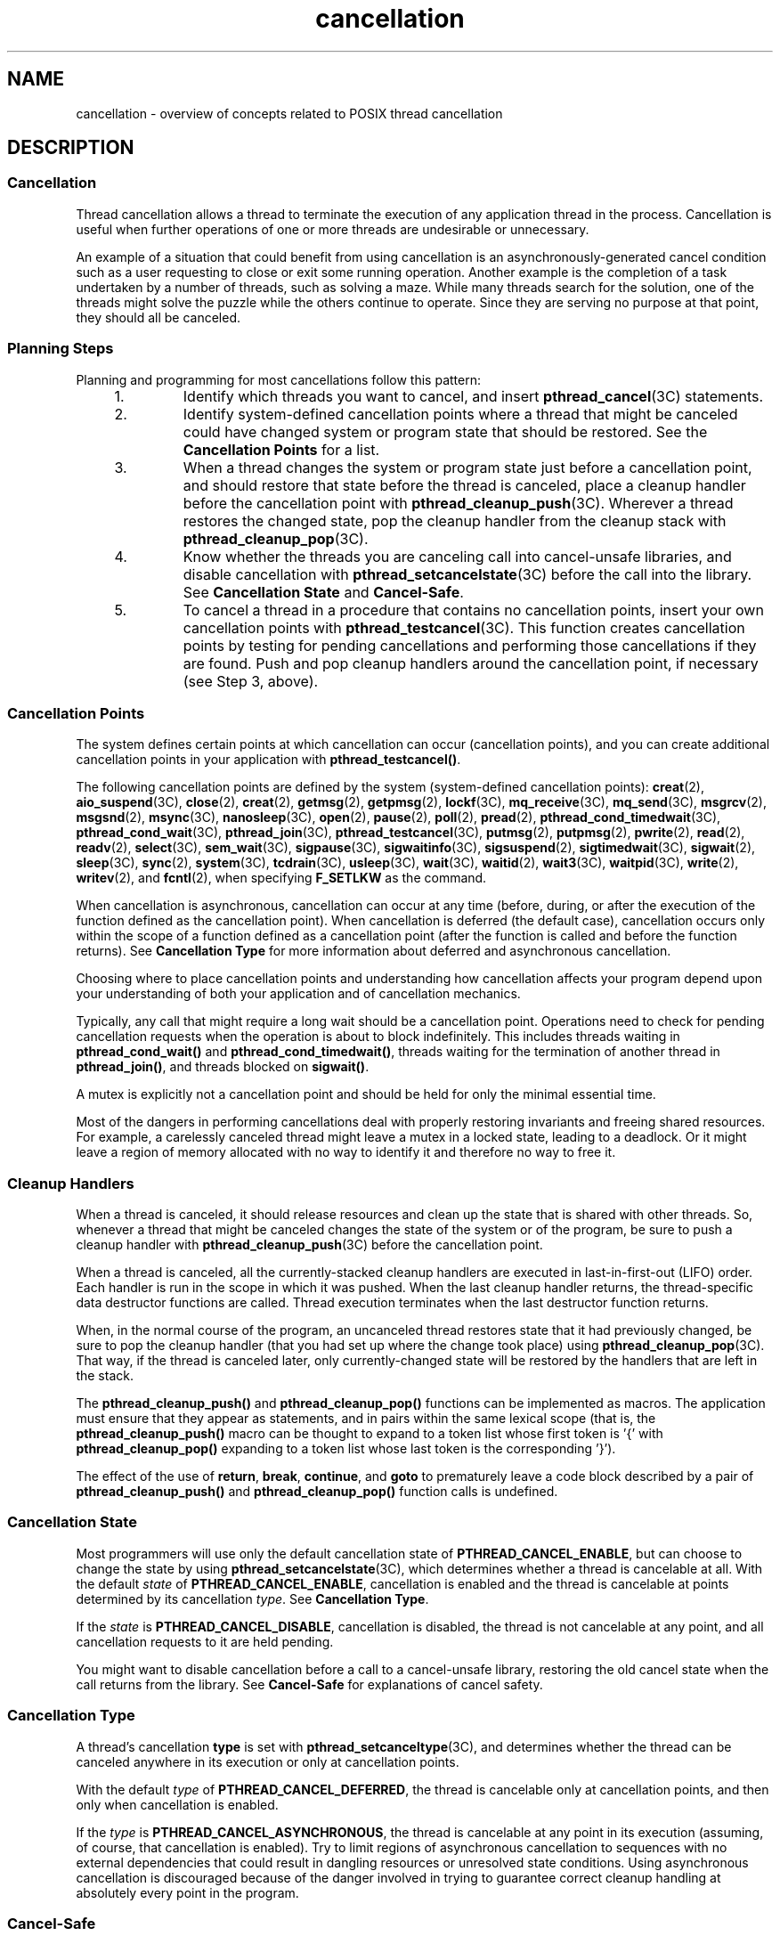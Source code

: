 '\" te
.\" Copyright (c) 2008, Sun Microsystems, Inc.  All Rights Reserved.
.\" Portions Copyright (c) 2001, the Institute of Electrical and Electronics Engineers, Inc. and The Open Group. All Rights Reserved.
.\" Portions Copyright (c) 1995 IEEE.  All Rights Reserved.
.\" Sun Microsystems, Inc. gratefully acknowledges The Open Group for permission to reproduce portions of its copyrighted documentation. Original documentation from The Open Group can be obtained online at  http://www.opengroup.org/bookstore/.
.\" The Institute of Electrical and Electronics Engineers and The Open Group, have given us permission to reprint portions of their documentation. In the following statement, the phrase "this text" refers to portions of the system documentation. Portions of this text
.\" are reprinted and reproduced in electronic form in the Sun OS Reference Manual, from IEEE Std 1003.1, 2004 Edition, Standard for Information Technology -- Portable Operating System Interface (POSIX), The Open Group Base Specifications Issue 6, Copyright (C) 2001-2004 by the Institute of Electrical
.\" and Electronics Engineers, Inc and The Open Group. In the event of any discrepancy between these versions and the original IEEE and The Open Group Standard, the original IEEE and The Open Group Standard is the referee document. The original Standard can be obtained online at http://www.opengroup.org/unix/online.html.
.\"  This notice shall appear on any product containing this material.
.\" The contents of this file are subject to the terms of the Common Development and Distribution License (the "License").  You may not use this file except in compliance with the License. You can obtain a copy of the license at usr/src/OPENSOLARIS.LICENSE or http://www.opensolaris.org/os/licensing.
.\"  See the License for the specific language governing permissions and limitations under the License. When distributing Covered Code, include this CDDL HEADER in each file and include the License file at usr/src/OPENSOLARIS.LICENSE.  If applicable, add the following below this CDDL HEADER, with
.\" the fields enclosed by brackets "[]" replaced with your own identifying information: Portions Copyright [yyyy] [name of copyright owner]
.TH cancellation 5 "4 Oct 2005" "SunOS 5.11" "Standards, Environments, and Macros"
.SH NAME
cancellation \- overview of concepts related to POSIX thread cancellation
.SH DESCRIPTION
.sp

.sp
.TS
tab() box;
cw(2.18i) |cw(3.32i) 
lw(2.18i) |lw(3.32i) 
.
FUNCTIONACTION
_
\fBpthread_cancel()\fRCancels thread execution.
\fBpthread_setcancelstate()\fRSets the cancellation \fIstate\fR of a thread.
\fBpthread_setcanceltype()\fRSets the cancellation \fItype\fR of a thread.
\fBpthread_testcancel()\fRT{
Creates a cancellation point in the calling thread.
T}
\fBpthread_cleanup_push()\fRPushes a cleanup handler routine.
\fBpthread_cleanup_pop()\fRPops a cleanup handler routine.
.TE

.SS "Cancellation"
.sp
.LP
Thread cancellation allows a thread to terminate the execution of  any application thread in the process. Cancellation is useful when further operations of one or more threads are undesirable or unnecessary.
.sp
.LP
An example of a situation that could benefit from using cancellation is an asynchronously-generated cancel condition such as a user requesting to close or exit some running operation. Another example is the completion of a task undertaken by a number of threads, such as solving a maze. While many threads search for the solution, one of the threads might solve the puzzle while the others continue to operate. Since they are serving no purpose at that point, they should all be canceled.
.SS "Planning Steps"
.sp
.LP
Planning and programming for most cancellations follow this pattern:
.RS +4
.TP
1.
Identify which threads you want to cancel, and insert \fBpthread_cancel\fR(3C) statements.
.RE
.RS +4
.TP
2.
Identify system-defined cancellation points where a thread that might be canceled could have changed system or program state that should be restored.  See the \fBCancellation Points\fR for a list.
.RE
.RS +4
.TP
3.
When a thread changes the system or program state just before a cancellation point, and should restore that state before the thread is canceled, place a cleanup handler before the cancellation point with \fBpthread_cleanup_push\fR(3C). Wherever a thread restores the changed state, pop the cleanup handler from the cleanup stack with \fBpthread_cleanup_pop\fR(3C).
.RE
.RS +4
.TP
4.
Know whether the threads you are canceling call into cancel-unsafe libraries, and disable cancellation with \fBpthread_setcancelstate\fR(3C) before the call into the library.  See \fBCancellation State\fR and \fBCancel-Safe\fR. 
.RE
.RS +4
.TP
5.
To cancel a thread in a procedure that contains no cancellation points, insert your own cancellation points with \fBpthread_testcancel\fR(3C). This function creates cancellation points by testing for pending cancellations and performing those cancellations if they are found. Push and pop cleanup handlers around the cancellation point, if necessary (see Step 3, above).
.RE
.SS "Cancellation Points"
.sp
.LP
The system defines certain points at which cancellation can occur (cancellation points), and you can create additional cancellation points in your application with \fBpthread_testcancel()\fR.
.sp
.LP
The following cancellation points are  defined by the system (system-defined cancellation points): \fBcreat\fR(2), \fBaio_suspend\fR(3C), \fBclose\fR(2), \fBcreat\fR(2), \fBgetmsg\fR(2), \fBgetpmsg\fR(2), \fBlockf\fR(3C), \fBmq_receive\fR(3C), \fBmq_send\fR(3C), \fBmsgrcv\fR(2), \fBmsgsnd\fR(2), \fBmsync\fR(3C), \fBnanosleep\fR(3C), \fBopen\fR(2), \fBpause\fR(2), \fBpoll\fR(2), \fBpread\fR(2), \fBpthread_cond_timedwait\fR(3C), \fBpthread_cond_wait\fR(3C), \fBpthread_join\fR(3C), \fBpthread_testcancel\fR(3C), \fBputmsg\fR(2), \fBputpmsg\fR(2), \fBpwrite\fR(2), \fBread\fR(2), \fBreadv\fR(2), \fBselect\fR(3C), \fBsem_wait\fR(3C), \fBsigpause\fR(3C), \fBsigwaitinfo\fR(3C), \fBsigsuspend\fR(2), \fBsigtimedwait\fR(3C), \fBsigwait\fR(2), \fBsleep\fR(3C), \fBsync\fR(2), \fBsystem\fR(3C), \fBtcdrain\fR(3C), \fBusleep\fR(3C), \fBwait\fR(3C), \fBwaitid\fR(2), \fBwait3\fR(3C), \fBwaitpid\fR(3C), \fBwrite\fR(2), \fBwritev\fR(2), and  \fBfcntl\fR(2), when specifying \fBF_SETLKW\fR as the command.
.sp
.LP
When cancellation is asynchronous, cancellation can occur at any time (before, during, or after the execution of the function defined as the cancellation point). When cancellation is deferred (the default case), cancellation occurs only within the scope of a function defined as a cancellation point (after the function is called and before the function returns). See \fBCancellation Type\fR for more information about deferred and asynchronous cancellation.
.sp
.LP
Choosing where to place cancellation points and understanding how cancellation affects your program depend upon your understanding of both your application and of cancellation mechanics.
.sp
.LP
Typically, any call that might require a long wait should be a cancellation point.  Operations need to check for pending cancellation requests when the operation is about to block indefinitely. This includes threads waiting in \fBpthread_cond_wait()\fR and \fBpthread_cond_timedwait()\fR, threads waiting for the termination of another thread in \fBpthread_join()\fR, and threads blocked on \fBsigwait()\fR.
.sp
.LP
A mutex is explicitly not a cancellation point and should be held for only the minimal essential time.
.sp
.LP
Most of the dangers in performing cancellations deal with properly restoring invariants and freeing shared resources. For example, a carelessly canceled thread might leave a mutex in a locked state, leading to a deadlock. Or it might leave a region of memory allocated with no way to identify it and therefore no way to free it.
.SS "Cleanup Handlers"
.sp
.LP
When a thread is canceled, it should release resources and clean up the state that is shared with other threads. So, whenever a thread that might be canceled changes the state of the system or of the program, be sure to push a cleanup handler with \fBpthread_cleanup_push\fR(3C) before the cancellation point.
.sp
.LP
When a thread is canceled, all the currently-stacked cleanup handlers are executed in last-in-first-out (LIFO) order. Each handler is run in the scope in which it was pushed. When the last cleanup handler returns, the thread-specific data destructor functions are called. Thread execution terminates when the last destructor function returns.
.sp
.LP
When, in the normal course of the program, an uncanceled thread restores state that it had previously changed, be sure to pop the cleanup handler (that you had set up where the change took place) using \fBpthread_cleanup_pop\fR(3C). That way, if the thread is canceled later, only currently-changed state will be restored by the handlers that are left in the stack.
.sp
.LP
The \fBpthread_cleanup_push()\fR and \fBpthread_cleanup_pop()\fR functions can be implemented as macros. The application must ensure that they appear as statements, and in pairs within the same lexical scope (that is, the \fBpthread_cleanup_push()\fR macro can be thought to expand to a token list whose first token is '{' with \fBpthread_cleanup_pop()\fR expanding to a token list whose last token is the corresponding '}').
.sp
.LP
The effect of the use of \fBreturn\fR, \fBbreak\fR, \fBcontinue\fR, and \fBgoto\fR to prematurely leave a code block described by a pair of \fBpthread_cleanup_push()\fR and \fBpthread_cleanup_pop()\fR function calls is undefined.
.SS "Cancellation State"
.sp
.LP
Most programmers will use only the default cancellation state of  \fBPTHREAD_CANCEL_ENABLE\fR, but can choose to change the state by using \fBpthread_setcancelstate\fR(3C), which determines whether a thread is cancelable at all. With the default \fIstate\fR of  \fBPTHREAD_CANCEL_ENABLE\fR, cancellation is enabled and the thread is cancelable at points determined by its cancellation \fItype\fR. See \fBCancellation Type\fR. 
.sp
.LP
If the \fIstate\fR is \fBPTHREAD_CANCEL_DISABLE\fR, cancellation is disabled, the thread is not cancelable at any point, and all cancellation requests to it are held pending.
.sp
.LP
You might want to disable cancellation before a call to a cancel-unsafe library, restoring the old cancel state when the call returns from the library. See  \fBCancel-Safe\fR for explanations of cancel safety.
.SS "Cancellation Type"
.sp
.LP
A thread's cancellation \fBtype\fR is set with \fBpthread_setcanceltype\fR(3C), and determines whether the thread can be canceled anywhere in its execution or only at cancellation points.
.sp
.LP
With the default \fItype\fR of  \fBPTHREAD_CANCEL_DEFERRED\fR, the thread is cancelable only at cancellation points, and then only when cancellation is enabled.
.sp
.LP
If the \fItype\fR is \fBPTHREAD_CANCEL_ASYNCHRONOUS\fR, the thread is cancelable at any point in its execution (assuming, of course, that cancellation is enabled). Try to limit regions of asynchronous cancellation to sequences with no external dependencies that could result in dangling resources or unresolved state conditions. Using asynchronous cancellation is discouraged because of the danger involved in trying to guarantee correct cleanup handling at absolutely every point in the program.
.sp

.sp
.TS
tab() box;
cw(1.83i) |cw(1.83i) |cw(1.83i) 
lw(1.83i) |lw(1.83i) |lw(1.83i) 
.
Cancellation Type/State Table
TypeState
Enabled (Default)Disabled
_
Deferred (Default)T{
Cancellation occurs when the target thread reaches a cancellation point and a cancel is pending. (Default)
T}T{
All cancellation requests to the target thread are held pending.
T}
AsynchronousT{
Receipt of a \fBpthread_cancel()\fR call causes immediate cancellation.
T}T{
All cancellation requests to the target thread are held pending; as soon as cancellation is re-enabled, pending cancellations are executedimmediately.
T}
.TE

.SS "Cancel-Safe"
.sp
.LP
With the arrival of POSIX cancellation, the Cancel-Safe level has been added to the list of MT-Safety levels. See \fBattributes\fR(5). An application or library is Cancel-Safe whenever it has arranged for cleanup handlers to restore system or program state wherever cancellation can occur. The application or library is specifically Deferred-Cancel-Safe when it is Cancel-Safe for threads whose cancellation type is \fBPTHREAD_CANCEL_DEFERRED\fR. See \fBCancellation State\fR. It is specifically Asynchronous-Cancel-Safe when it is Cancel-Safe for threads whose cancellation type is \fBPTHREAD_CANCEL_ASYNCHRONOUS\fR.
.sp
.LP
It is easier to arrange for deferred cancel safety, as this requires system and program state protection only around cancellation points. In general, expect that most applications and libraries are not Asynchronous-Cancel-Safe.
.SS "POSIX Threads Only"
.sp
.LP
The cancellation functions described in this manual page are available for POSIX threads, only (the Solaris threads interfaces do not provide cancellation functions). 
.SH EXAMPLES
.LP
\fBExample 1 \fRCancellation example
.sp
.LP
The following short C++ example shows the pushing/popping of cancellation handlers, the disabling/enabling of cancellation, the use of \fBpthread_testcancel()\fR, and so on. The \fBfree_res()\fR cancellation handler in this example is a dummy function that simply prints a message, but that would free resources in a real application. The function \fBf2()\fR is called from the main thread, and goes deep into its call stack by calling itself recursively.

.sp
.LP
Before \fBf2()\fR starts running, the newly created thread has probably posted a cancellation on the main thread since the main thread calls \fBthr_yield()\fR right after creating thread2.  Because cancellation was initially disabled in the main thread, through a call to \fBpthread_setcancelstate()\fR, the call to \fBf2()\fR from  \fBmain()\fR continues and constructs X at each recursive call,  even though the main thread has a pending cancellation. 

.sp
.LP
When \fBf2()\fR is called for the fifty-first time (when \fB"i == 50"\fR),  \fBf2()\fR enables cancellation by calling \fBpthread_setcancelstate()\fR. It then establishes a cancellation point for itself by calling  \fBpthread_testcancel()\fR. (Because a cancellation is pending, a call to a cancellation point such as  \fBread\fR(2) or  \fBwrite\fR(2) would also cancel the caller here.)

.sp
.LP
After the \fBmain()\fR thread is canceled at the fifty-first iteration, all the cleanup handlers that were pushed are called in sequence; this is indicated by the calls to  \fBfree_res()\fR and the calls to the destructor for \fIX\fR. At each level, the C++ runtime calls the destructor for \fIX\fR and then the cancellation handler,  \fBfree_res()\fR. The print messages from \fBfree_res()\fR and \fIX\fR's destructor show the sequence of calls.

.sp
.LP
At the end, the main thread is joined by thread2. Because the main thread was canceled, its return status from  \fBpthread_join()\fR is \fBPTHREAD_CANCELED\fR. After the status is printed, thread2 returns, killing the  process (since it is the last thread in the process).

.sp
.in +2
.nf
#include <pthread.h>
#include <sched.h>
extern "C" void thr_yield(void); 
 
extern "C" void printf(...);
 
struct X {
        int x;   
        X(int i){x = i; printf("X(%d) constructed.\en", i);}
        ~X(){ printf("X(%d) destroyed.\en", x);}
};
 
void
free_res(void *i)
{
        printf("Freeing `%d`\en",i);
}

char* f2(int i)  
{
        try {
        X dummy(i);
        pthread_cleanup_push(free_res, (void *)i);
        if (i == 50) {
               pthread_setcancelstate(PTHREAD_CANCEL_ENABLE, NULL);
            pthread_testcancel();
        }
        f2(i+1); 
        pthread_cleanup_pop(0);  
        }
        catch (int) {
        printf("Error: In handler.\en");
        }
        return "f2";
}

void *   
thread2(void *tid)
{
        void *sts;

        printf("I am new thread :%d\en", pthread_self());

        pthread_cancel((pthread_t)tid);
 
        pthread_join((pthread_t)tid, &sts);
 
        printf("main thread cancelled due to %d\en", sts);
 
        return (sts);
}
 
main()
{
        pthread_setcancelstate(PTHREAD_CANCEL_DISABLE, NULL);
        pthread_create(NULL, NULL, thread2, (void *)pthread_self());
        thr_yield();
        printf("Returned from %s\en",f2(0));
}
.fi
.in -2

.SH ATTRIBUTES
.sp
.LP
See \fBattributes\fR(5) for descriptions of the following attributes:
.sp

.sp
.TS
tab() box;
cw(2.75i) |cw(2.75i) 
lw(2.75i) |lw(2.75i) 
.
ATTRIBUTE TYPEATTRIBUTE VALUE
_
MT-LevelMT-Safe
.TE

.SH SEE ALSO
.sp
.LP
\fBread\fR(2), \fBsigwait\fR(2), \fBwrite\fR(2), \fBIntro\fR(3), \fBcondition\fR(5), \fBpthread_cleanup_pop\fR(3C), \fBpthread_cleanup_push\fR(3C), \fBpthread_exit\fR(3C), \fBpthread_join\fR(3C), \fBpthread_setcancelstate\fR(3C), \fBpthread_setcanceltype\fR(3C), \fBpthread_testcancel\fR(3C), \fBsetjmp\fR(3C), \fBattributes\fR(5), \fBstandards\fR(5)
